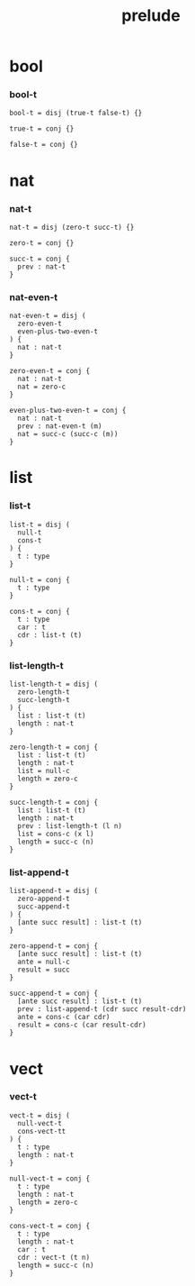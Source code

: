 #+property: tangle prelude.cic
#+title: prelude

* bool

*** bool-t

    #+begin_src cicada
    bool-t = disj (true-t false-t) {}

    true-t = conj {}

    false-t = conj {}
    #+end_src

* nat

*** nat-t

    #+begin_src cicada
    nat-t = disj (zero-t succ-t) {}

    zero-t = conj {}

    succ-t = conj {
      prev : nat-t
    }
    #+end_src

*** nat-even-t

    #+begin_src cicada
    nat-even-t = disj (
      zero-even-t
      even-plus-two-even-t
    ) {
      nat : nat-t
    }

    zero-even-t = conj {
      nat : nat-t
      nat = zero-c
    }

    even-plus-two-even-t = conj {
      nat : nat-t
      prev : nat-even-t (m)
      nat = succ-c (succ-c (m))
    }
    #+end_src

* list

*** list-t

    #+begin_src cicada
    list-t = disj (
      null-t
      cons-t
    ) {
      t : type
    }

    null-t = conj {
      t : type
    }

    cons-t = conj {
      t : type
      car : t
      cdr : list-t (t)
    }
    #+end_src

*** list-length-t

    #+begin_src cicada
    list-length-t = disj (
      zero-length-t
      succ-length-t
    ) {
      list : list-t (t)
      length : nat-t
    }

    zero-length-t = conj {
      list : list-t (t)
      length : nat-t
      list = null-c
      length = zero-c
    }

    succ-length-t = conj {
      list : list-t (t)
      length : nat-t
      prev : list-length-t (l n)
      list = cons-c (x l)
      length = succ-c (n)
    }
    #+end_src

*** list-append-t

    #+begin_src cicada
    list-append-t = disj (
      zero-append-t
      succ-append-t
    ) {
      [ante succ result] : list-t (t)
    }

    zero-append-t = conj {
      [ante succ result] : list-t (t)
      ante = null-c
      result = succ
    }

    succ-append-t = conj {
      [ante succ result] : list-t (t)
      prev : list-append-t (cdr succ result-cdr)
      ante = cons-c (car cdr)
      result = cons-c (car result-cdr)
    }
    #+end_src

* vect

*** vect-t

    #+begin_src cicada
    vect-t = disj (
      null-vect-t
      cons-vect-tt
    ) {
      t : type
      length : nat-t
    }

    null-vect-t = conj {
      t : type
      length : nat-t
      length = zero-c
    }

    cons-vect-t = conj {
      t : type
      length : nat-t
      car : t
      cdr : vect-t (t n)
      length = succ-c (n)
    }
    #+end_src
